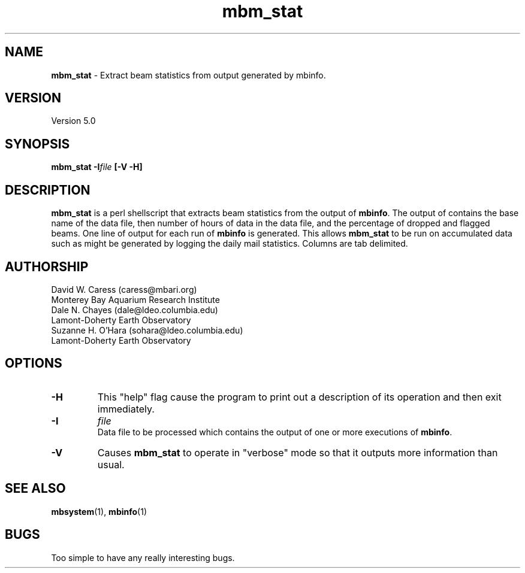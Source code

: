 .TH mbm_stat 1 "3 June 2013" "MB-System 5.0" "MB-System 5.0"
.SH NAME
\fBmbm_stat\fP \- Extract beam statistics from output generated by mbinfo.

.SH VERSION
Version 5.0

.SH SYNOPSIS
\fBmbm_stat\fP \fB\-I\fIfile\fP [\fB\-V \-H\fP]

.SH DESCRIPTION
\fBmbm_stat\fP is a perl shellscript that extracts beam statistics from the
output of \fBmbinfo\fP. The output of contains the base name of the data file,
then number of hours of data in the data file, and the percentage of dropped
and flagged beams. One line of output for each run of \fBmbinfo\fP is
generated. This allows \fBmbm_stat\fP to be run on accumulated data such as
might be generated by logging the daily mail statistics. Columns are tab
delimited.

.SH AUTHORSHIP
David W. Caress (caress@mbari.org)
.br
  Monterey Bay Aquarium Research Institute
.br
Dale N. Chayes (dale@ldeo.columbia.edu)
.br
  Lamont-Doherty Earth Observatory
.br
Suzanne H. O'Hara (sohara@ldeo.columbia.edu)
.br
  Lamont-Doherty Earth Observatory

.SH OPTIONS
.TP
.B \-H
This "help" flag cause the program to print out a description
of its operation and then exit immediately.
.TP
.B \-I
\fIfile\fP
.br
Data file to be processed which contains the output of one or
more executions of \fBmbinfo\fP.
.TP
.B \-V
Causes \fBmbm_stat\fP to operate in "verbose" mode so that it outputs
more information than usual.

.SH SEE ALSO
\fBmbsystem\fP(1), \fBmbinfo\fP(1)

.SH BUGS
Too simple to have any really interesting bugs.

